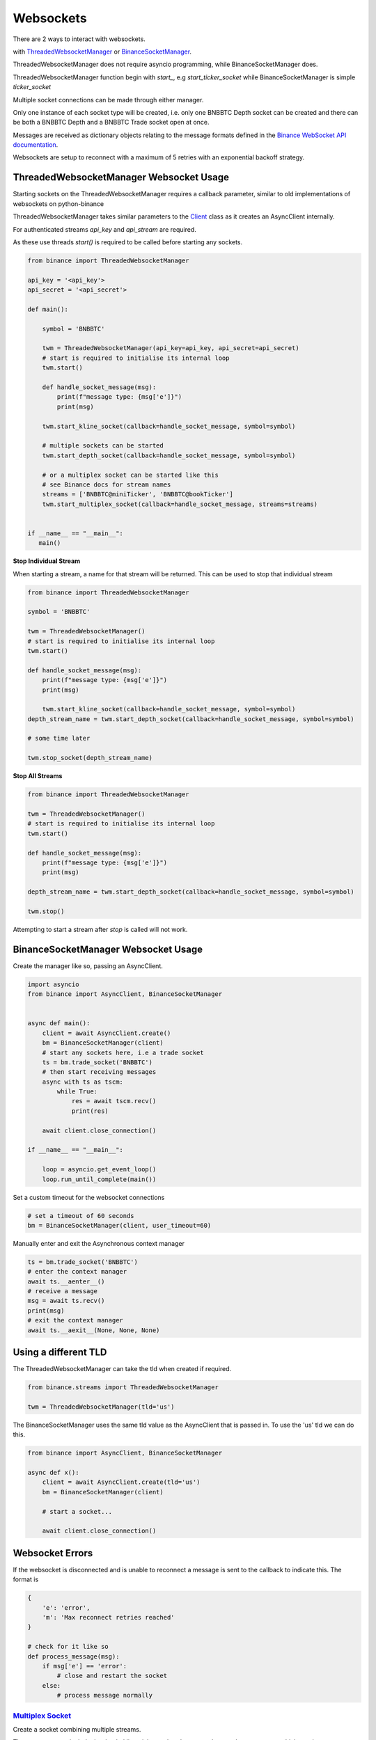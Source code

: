 Websockets
==========

There are 2 ways to interact with websockets.

with `ThreadedWebsocketManager <binance.html#binance.websockets.ThreadedWebsocketManager>`_ or `BinanceSocketManager <binance.html#binance.websockets.BinanceSocketManager>`_.

ThreadedWebsocketManager does not require asyncio programming, while BinanceSocketManager does.

ThreadedWebsocketManager function begin with `start_`, e.g `start_ticker_socket` while BinanceSocketManager is simple `ticker_socket`

Multiple socket connections can be made through either manager.

Only one instance of each socket type will be created, i.e. only one BNBBTC Depth socket can be created
and there can be both a BNBBTC Depth and a BNBBTC Trade socket open at once.

Messages are received as dictionary objects relating to the message formats defined in the `Binance WebSocket API documentation <https://github.com/binance/binance-spot-api-docs/blob/master/web-socket-streams.md>`_.

Websockets are setup to reconnect with a maximum of 5 retries with an exponential backoff strategy.

ThreadedWebsocketManager Websocket Usage
----------------------------------------

Starting sockets on the ThreadedWebsocketManager requires a callback parameter, similar to old implementations of websockets on python-binance

ThreadedWebsocketManager takes similar parameters to the `Client <binance.html#binance.client.Client>`_ class as it
creates an AsyncClient internally.

For authenticated streams `api_key` and `api_stream` are required.

As these use threads `start()` is required to be called before starting any sockets.

.. code:: python

    from binance import ThreadedWebsocketManager

    api_key = '<api_key'>
    api_secret = '<api_secret'>

    def main():

        symbol = 'BNBBTC'

        twm = ThreadedWebsocketManager(api_key=api_key, api_secret=api_secret)
        # start is required to initialise its internal loop
        twm.start()

        def handle_socket_message(msg):
            print(f"message type: {msg['e']}")
            print(msg)

        twm.start_kline_socket(callback=handle_socket_message, symbol=symbol)

        # multiple sockets can be started
        twm.start_depth_socket(callback=handle_socket_message, symbol=symbol)

        # or a multiplex socket can be started like this
        # see Binance docs for stream names
        streams = ['BNBBTC@miniTicker', 'BNBBTC@bookTicker']
        twm.start_multiplex_socket(callback=handle_socket_message, streams=streams)


    if __name__ == "__main__":
       main()

**Stop Individual Stream**

When starting a stream, a name for that stream will be returned. This can be used to stop that individual stream

.. code:: python

    from binance import ThreadedWebsocketManager

    symbol = 'BNBBTC'

    twm = ThreadedWebsocketManager()
    # start is required to initialise its internal loop
    twm.start()

    def handle_socket_message(msg):
        print(f"message type: {msg['e']}")
        print(msg)

        twm.start_kline_socket(callback=handle_socket_message, symbol=symbol)
    depth_stream_name = twm.start_depth_socket(callback=handle_socket_message, symbol=symbol)

    # some time later

    twm.stop_socket(depth_stream_name)

**Stop All Streams**

.. code:: python

    from binance import ThreadedWebsocketManager

    twm = ThreadedWebsocketManager()
    # start is required to initialise its internal loop
    twm.start()

    def handle_socket_message(msg):
        print(f"message type: {msg['e']}")
        print(msg)

    depth_stream_name = twm.start_depth_socket(callback=handle_socket_message, symbol=symbol)

    twm.stop()

Attempting to start a stream after `stop` is called will not work.


BinanceSocketManager Websocket Usage
------------------------------------

Create the manager like so, passing an AsyncClient.

.. code:: python

    import asyncio
    from binance import AsyncClient, BinanceSocketManager


    async def main():
        client = await AsyncClient.create()
        bm = BinanceSocketManager(client)
        # start any sockets here, i.e a trade socket
        ts = bm.trade_socket('BNBBTC')
        # then start receiving messages
        async with ts as tscm:
            while True:
                res = await tscm.recv()
                print(res)

        await client.close_connection()

    if __name__ == "__main__":

        loop = asyncio.get_event_loop()
        loop.run_until_complete(main())

Set a custom timeout for the websocket connections

.. code:: python

    # set a timeout of 60 seconds
    bm = BinanceSocketManager(client, user_timeout=60)

Manually enter and exit the Asynchronous context manager

.. code:: python

    ts = bm.trade_socket('BNBBTC')
    # enter the context manager
    await ts.__aenter__()
    # receive a message
    msg = await ts.recv()
    print(msg)
    # exit the context manager
    await ts.__aexit__(None, None, None)


Using a different TLD
---------------------

The ThreadedWebsocketManager can take the tld when created if required.

.. code:: python

    from binance.streams import ThreadedWebsocketManager

    twm = ThreadedWebsocketManager(tld='us')

The BinanceSocketManager uses the same tld value as the AsyncClient that is passed in. To use the 'us' tld we
can do this.

.. code:: python

    from binance import AsyncClient, BinanceSocketManager

    async def x():
        client = await AsyncClient.create(tld='us')
        bm = BinanceSocketManager(client)

        # start a socket...

        await client.close_connection()


Websocket Errors
----------------

If the websocket is disconnected and is unable to reconnect a message is sent to the callback to indicate this. The format is

.. code:: python

    {
        'e': 'error',
        'm': 'Max reconnect retries reached'
    }

    # check for it like so
    def process_message(msg):
        if msg['e'] == 'error':
            # close and restart the socket
        else:
            # process message normally


`Multiplex Socket <binance.html#binance.websockets.BinanceSocketManager.multiplex_socket>`_
+++++++++++++++++++++++++++++++++++++++++++++++++++++++++++++++++++++++++++++++++++++++++++

Create a socket combining multiple streams.

These streams can include the depth, kline, ticker and trade streams but not the user stream which requires extra authentication.

Symbols in socket name must be lowercase i.e bnbbtc@aggTrade, neobtc@ticker

See the `Binance Websocket Streams API documentation <https://github.com/binance/binance-spot-api-docs/blob/master/web-socket-streams.md>`_ for details on socket names.

.. code:: python

    # pass a list of stream names
    ms = bm.multiplex_socket(['bnbbtc@aggTrade', 'neobtc@ticker'])

`Depth Socket <binance.html#binance.websockets.BinanceSocketManager.depth_socket>`_
+++++++++++++++++++++++++++++++++++++++++++++++++++++++++++++++++++++++++++++++++++

Depth sockets have an optional depth parameter to receive partial book rather than a diff response.
By default this the diff response is returned.
Valid depth values are 5, 10 and 20 and `defined as enums <enums.html>`_.

.. code:: python

    # depth diff response
    ds = bm.depth_socket('BNBBTC')

    # partial book response
    ds = bm.depth_socket('BNBBTC', depth=BinanceSocketManager.WEBSOCKET_DEPTH_5)


`Kline Socket <binance.html#binance.websockets.BinanceSocketManager.kline_socket>`_
+++++++++++++++++++++++++++++++++++++++++++++++++++++++++++++++++++++++++++++++++++

Kline sockets have an optional interval parameter. By default this is set to 1 minute.
Valid interval values are `defined as enums <enums.html>`_.

.. code:: python

    from binance.enums import *
    ks = bm.kline_socket('BNBBTC', interval=KLINE_INTERVAL_30MINUTE)


`Aggregated Trade Socket <binance.html#binance.websockets.BinanceSocketManager.aggtrade_socket>`_
+++++++++++++++++++++++++++++++++++++++++++++++++++++++++++++++++++++++++++++++++++++++++++++++++

.. code:: python

    ats = bm.aggtrade_socket('BNBBTC')


`Trade Socket <binance.html#binance.websockets.BinanceSocketManager.trade_socket>`_
+++++++++++++++++++++++++++++++++++++++++++++++++++++++++++++++++++++++++++++++++++

.. code:: python

    ts = bm.trade_socket('BNBBTC')

`Symbol Ticker Socket <binance.html#binance.websockets.BinanceSocketManager.symbol_ticker_socket>`_
+++++++++++++++++++++++++++++++++++++++++++++++++++++++++++++++++++++++++++++++++++++++++++++++++++

.. code:: python

    sts = bm.symbol_ticker_socket('BNBBTC')

`Ticker Socket <binance.html#binance.websockets.BinanceSocketManager.ticker_socket>`_
+++++++++++++++++++++++++++++++++++++++++++++++++++++++++++++++++++++++++++++++++++++

.. code:: python

    ts = bm.ticker_socket(process_message)

`Mini Ticker Socket <binance.html#binance.websockets.BinanceSocketManager.miniticker_socket>`_
++++++++++++++++++++++++++++++++++++++++++++++++++++++++++++++++++++++++++++++++++++++++++++++

.. code:: python

    # by default updates every second
    mts = bm.miniticker_socket()

    # this socket can take an update interval parameter
    # set as 5000 to receive updates every 5 seconds
    mts = bm.miniticker_socket(5000)

User Socket
+++++++++++

This watches for 3 different user events

- Account Update Event
- Order Update Event
- Trade Update Event

The Manager handles keeping the socket alive.

There are separate sockets for Spot, Cross-margin and separate Isolated margin accounts.

`Spot trading <binance.html#binance.websockets.BinanceSocketManager.user_socket>`_
~~~~~~~~~~~~~~~~~~~~~~~~~~~~~~~~~~~~~~~~~~~~~~~~~~~~~~~~~~~~~~~~~~~~~~~~~~~~~~~~~~

.. code:: python

    bm.user_socket()


`Cross-margin <binance.html#binance.websockets.BinanceSocketManager.margin_socket>`_
~~~~~~~~~~~~~~~~~~~~~~~~~~~~~~~~~~~~~~~~~~~~~~~~~~~~~~~~~~~~~~~~~~~~~~~~~~~~~~~~~~~~

.. code:: python

    bm.margin_socket()


`Isolated margin <binance.html#binance.websockets.BinanceSocketManager.isolated_margin_socket>`_
~~~~~~~~~~~~~~~~~~~~~~~~~~~~~~~~~~~~~~~~~~~~~~~~~~~~~~~~~~~~~~~~~~~~~~~~~~~~~~~~~~~~~~~~~~~~~~~~

.. code:: python

    bm.isolated_margin_socket(symbol)

